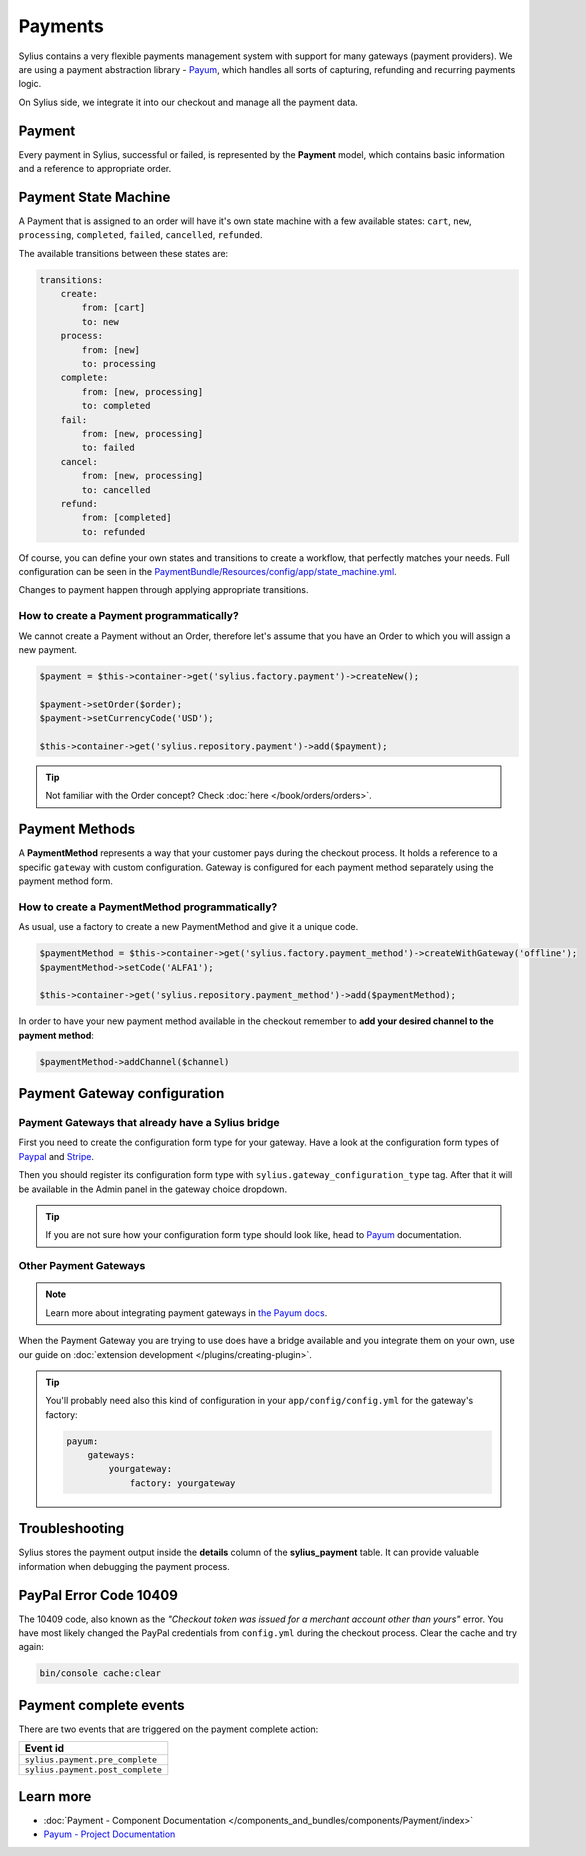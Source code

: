 .. index::
   single: Payments

Payments
========

Sylius contains a very flexible payments management system with support for many gateways (payment providers).
We are using a payment abstraction library - `Payum <https://github.com/Payum/Payum>`_, which handles all sorts of capturing, refunding and recurring payments logic.

On Sylius side, we integrate it into our checkout and manage all the payment data.

Payment
-------

Every payment in Sylius, successful or failed, is represented by the **Payment** model, which contains basic information and a reference to appropriate order.

Payment State Machine
---------------------

A Payment that is assigned to an order will have it's own state machine with a few available states:
``cart``, ``new``, ``processing``, ``completed``, ``failed``, ``cancelled``, ``refunded``.

The available transitions between these states are:

.. code-block:: yaml

    transitions:
        create:
            from: [cart]
            to: new
        process:
            from: [new]
            to: processing
        complete:
            from: [new, processing]
            to: completed
        fail:
            from: [new, processing]
            to: failed
        cancel:
            from: [new, processing]
            to: cancelled
        refund:
            from: [completed]
            to: refunded

.. image:: ../../_images/sylius_payment.png
    :align: center
    :scale: 70%

Of course, you can define your own states and transitions to create a workflow, that perfectly matches your needs.
Full configuration can be seen in the `PaymentBundle/Resources/config/app/state_machine.yml <https://github.com/Sylius/Sylius/blob/master/src/Sylius/Bundle/PaymentBundle/Resources/config/app/state_machine.yml>`_.

Changes to payment happen through applying appropriate transitions.

How to create a Payment programmatically?
'''''''''''''''''''''''''''''''''''''''''

We cannot create a Payment without an Order, therefore let's assume that you have an Order to which you will assign a new payment.

.. code-block:: php

    $payment = $this->container->get('sylius.factory.payment')->createNew();

    $payment->setOrder($order);
    $payment->setCurrencyCode('USD');

    $this->container->get('sylius.repository.payment')->add($payment);

.. tip::

    Not familiar with the Order concept? Check :doc:`here </book/orders/orders>`.

Payment Methods
---------------

A **PaymentMethod** represents a way that your customer pays during the checkout process.
It holds a reference to a specific ``gateway`` with custom configuration.
Gateway is configured for each payment method separately using the payment method form.

How to create a PaymentMethod programmatically?
'''''''''''''''''''''''''''''''''''''''''''''''

As usual, use a factory to create a new PaymentMethod and give it a unique code.

.. code-block:: php

    $paymentMethod = $this->container->get('sylius.factory.payment_method')->createWithGateway('offline');
    $paymentMethod->setCode('ALFA1');

    $this->container->get('sylius.repository.payment_method')->add($paymentMethod);

In order to have your new payment method available in the checkout remember to **add your desired channel to the payment method**:

.. code-block:: php

    $paymentMethod->addChannel($channel)

Payment Gateway configuration
-----------------------------

Payment Gateways that already have a Sylius bridge
''''''''''''''''''''''''''''''''''''''''''''''''''

First you need to create the configuration form type for your gateway. Have a look at the configuration form types of
`Paypal <https://github.com/Sylius/Sylius/blob/master/src/Sylius/Bundle/PayumBundle/Form/Type/PaypalGatewayConfigurationType.php>`_
and `Stripe <https://github.com/Sylius/Sylius/blob/master/src/Sylius/Bundle/PayumBundle/Form/Type/StripeGatewayConfigurationType.php>`_.

Then you should register its configuration form type with ``sylius.gateway_configuration_type`` tag.
After that it will be available in the Admin panel in the gateway choice dropdown.

.. tip::

    If you are not sure how your configuration form type should look like, head to `Payum`_ documentation.

Other Payment Gateways
''''''''''''''''''''''

.. note::

    Learn more about integrating payment gateways in `the Payum docs <https://github.com/Payum/Payum/blob/master/docs/index.md>`_.

When the Payment Gateway you are trying to use does have a bridge available and you integrate them on your own,
use our guide on :doc:`extension development </plugins/creating-plugin>`.

.. tip::

    You'll probably need also this kind of configuration in your ``app/config/config.yml`` for the gateway's factory:

    .. code-block:: yaml

        payum:
            gateways:
                yourgateway:
                    factory: yourgateway

Troubleshooting
---------------

Sylius stores the payment output inside the **details** column of the **sylius_payment** table.
It can provide valuable information when debugging the payment process.

PayPal Error Code 10409
-----------------------

The 10409 code, also known as the *"Checkout token was issued for a merchant account other than yours"* error.
You have most likely changed the PayPal credentials from ``config.yml`` during the checkout process. Clear the cache and try again:

.. code-block:: bash

    bin/console cache:clear

Payment complete events
-----------------------

There are two events that are triggered on the payment complete action:

+-------------------------------------+
| Event id                            |
+=====================================+
| ``sylius.payment.pre_complete``     |
+-------------------------------------+
| ``sylius.payment.post_complete``    |
+-------------------------------------+

Learn more
----------

* :doc:`Payment - Component Documentation </components_and_bundles/components/Payment/index>`
* `Payum - Project Documentation <https://github.com/Payum/Payum/blob/master/docs/index.md>`_
